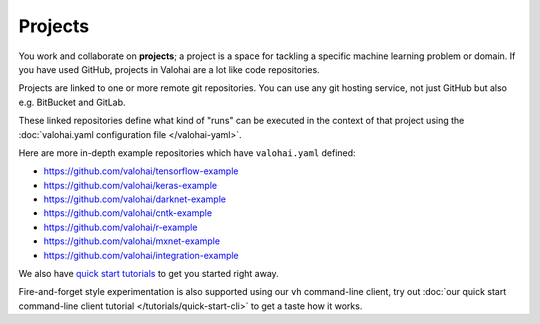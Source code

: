 .. meta::
    :description: What are Valohai projects? Create a context where to work and collaborate on deep learning problems.

Projects
========

You work and collaborate on **projects**; a project is a space for tackling a specific machine learning problem or domain.
If you have used GitHub, projects in Valohai are a lot like code repositories.

Projects are linked to one or more remote git repositories. You can use any git hosting service, not just GitHub but also e.g. BitBucket and GitLab.

These linked repositories define what kind of "runs" can be executed in the context of that project
using the :doc:`valohai.yaml configuration file </valohai-yaml>`.

Here are more in-depth example repositories which have ``valohai.yaml`` defined:

* https://github.com/valohai/tensorflow-example
* https://github.com/valohai/keras-example
* https://github.com/valohai/darknet-example
* https://github.com/valohai/cntk-example
* https://github.com/valohai/r-example
* https://github.com/valohai/mxnet-example
* https://github.com/valohai/integration-example

We also have `quick start tutorials </tutorials>`_ to get you started right away.

Fire-and-forget style experimentation is also supported using our ``vh`` command-line client, try out :doc:`our quick start command-line client tutorial </tutorials/quick-start-cli>` to get a taste how it works.
